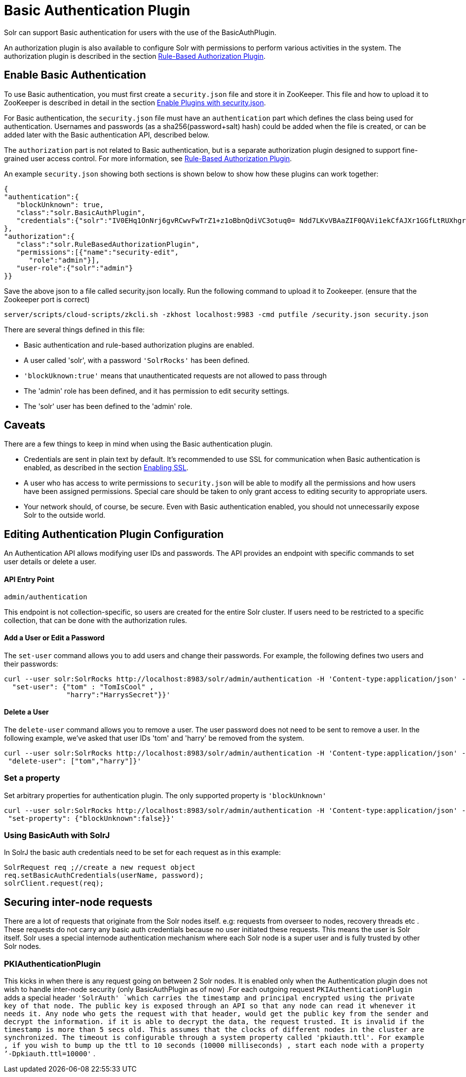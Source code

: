 = Basic Authentication Plugin
:page-shortname: basic-authentication-plugin
:page-permalink: basic-authentication-plugin.html

Solr can support Basic authentication for users with the use of the BasicAuthPlugin.

An authorization plugin is also available to configure Solr with permissions to perform various activities in the system. The authorization plugin is described in the section <<rule-based-authorization-plugin.adoc#,Rule-Based Authorization Plugin>>.

[[BasicAuthenticationPlugin-EnableBasicAuthentication]]
== Enable Basic Authentication

To use Basic authentication, you must first create a `security.json` file and store it in ZooKeeper. This file and how to upload it to ZooKeeper is described in detail in the section <<authentication-and-authorization-plugins.adoc#AuthenticationandAuthorizationPlugins-EnabledPluginswithsecurity.json,Enable Plugins with security.json>>.

For Basic authentication, the `security.json` file must have an `authentication` part which defines the class being used for authentication. Usernames and passwords (as a sha256(password+salt) hash) could be added when the file is created, or can be added later with the Basic authentication API, described below.

The `authorization` part is not related to Basic authentication, but is a separate authorization plugin designed to support fine-grained user access control. For more information, see <<rule-based-authorization-plugin.adoc#,Rule-Based Authorization Plugin>>.

An example `security.json` showing both sections is shown below to show how these plugins can work together:

[source,js]
----
{
"authentication":{
   "blockUnknown": true,
   "class":"solr.BasicAuthPlugin",
   "credentials":{"solr":"IV0EHq1OnNrj6gvRCwvFwTrZ1+z1oBbnQdiVC3otuq0= Ndd7LKvVBAaZIF0QAVi1ekCfAJXr1GGfLtRUXhgrF8c="}
},
"authorization":{
   "class":"solr.RuleBasedAuthorizationPlugin",
   "permissions":[{"name":"security-edit",
      "role":"admin"}],
   "user-role":{"solr":"admin"}
}}
----

Save the above json to a file called security.json locally. Run the following command to upload it to Zookeeper. (ensure that the Zookeeper port is correct)

[source,bash]
----
server/scripts/cloud-scripts/zkcli.sh -zkhost localhost:9983 -cmd putfile /security.json security.json
----

There are several things defined in this file:

* Basic authentication and rule-based authorization plugins are enabled.
* A user called 'solr', with a password `'SolrRocks'` has been defined.
* `'blockUknown:true'` means that unauthenticated requests are not allowed to pass through
* The 'admin' role has been defined, and it has permission to edit security settings.
* The 'solr' user has been defined to the 'admin' role.

[[BasicAuthenticationPlugin-Caveats]]
== Caveats

There are a few things to keep in mind when using the Basic authentication plugin.

* Credentials are sent in plain text by default. It's recommended to use SSL for communication when Basic authentication is enabled, as described in the section <<enabling-ssl.adoc#,Enabling SSL>>.
* A user who has access to write permissions to `security.json` will be able to modify all the permissions and how users have been assigned permissions. Special care should be taken to only grant access to editing security to appropriate users.
* Your network should, of course, be secure. Even with Basic authentication enabled, you should not unnecessarily expose Solr to the outside world.

[[BasicAuthenticationPlugin-EditingAuthenticationPluginConfiguration]]
== Editing Authentication Plugin Configuration

An Authentication API allows modifying user IDs and passwords. The API provides an endpoint with specific commands to set user details or delete a user.

[[BasicAuthenticationPlugin-APIEntryPoint]]
==== API Entry Point

`admin/authentication`

This endpoint is not collection-specific, so users are created for the entire Solr cluster. If users need to be restricted to a specific collection, that can be done with the authorization rules.

[[BasicAuthenticationPlugin-AddaUserorEditaPassword]]
==== Add a User or Edit a Password

The `set-user` command allows you to add users and change their passwords. For example, the following defines two users and their passwords:

[source,js]
----
curl --user solr:SolrRocks http://localhost:8983/solr/admin/authentication -H 'Content-type:application/json' -d '{ 
  "set-user": {"tom" : "TomIsCool" , 
               "harry":"HarrysSecret"}}'
----

[[BasicAuthenticationPlugin-DeleteaUser]]
==== Delete a User

The `delete-user` command allows you to remove a user. The user password does not need to be sent to remove a user. In the following example, we've asked that user IDs 'tom' and 'harry' be removed from the system.

[source,js]
----
curl --user solr:SolrRocks http://localhost:8983/solr/admin/authentication -H 'Content-type:application/json' -d  '{
 "delete-user": ["tom","harry"]}'
----

[[BasicAuthenticationPlugin-Setaproperty]]
=== Set a property

Set arbitrary properties for authentication plugin. The only supported property is `'blockUnknown'`

[source,js]
----
curl --user solr:SolrRocks http://localhost:8983/solr/admin/authentication -H 'Content-type:application/json' -d  '{
 "set-property": {"blockUnknown":false}}'
----

[[BasicAuthenticationPlugin-UsingBasicAuthwithSolrJ]]
=== Using BasicAuth with SolrJ

In SolrJ the basic auth credentials need to be set for each request as in this example:

[source,java]
----
SolrRequest req ;//create a new request object 
req.setBasicAuthCredentials(userName, password); 
solrClient.request(req);
----

[[BasicAuthenticationPlugin-Securinginter-noderequests]]
== Securing inter-node requests

There are a lot of requests that originate from the Solr nodes itself. e.g: requests from overseer to nodes, recovery threads etc . These requests do not carry any basic auth credentials because no user initiated these requests. This means the user is Solr itself. Solr uses a special internode authentication mechanism where each Solr node is a super user and is fully trusted by other Solr nodes.

[[BasicAuthenticationPlugin-PKIAuthenticationPlugin]]
=== PKIAuthenticationPlugin

This kicks in when there is any request going on between 2 Solr nodes. It is enabled only when the Authentication plugin does not wish to handle inter-node security (only BasicAuthPlugin as of now) .For each outgoing request `PKIAuthenticationPlugin` adds a special header `'SolrAuth' `which carries the timestamp and principal encrypted using the private key of that node. The public key is exposed through an API so that any node can read it whenever it needs it. Any node who gets the request with that header, would get the public key from the sender and decrypt the information. if it is able to decrypt the data, the request trusted. It is invalid if the timestamp is more than 5 secs old. This assumes that the clocks of different nodes in the cluster are synchronized. The timeout is configurable through a system property called 'pkiauth.ttl'. For example , if you wish to bump up the ttl to 10 seconds (10000 milliseconds) , start each node with a property `'-Dpkiauth.ttl=10000'` .
